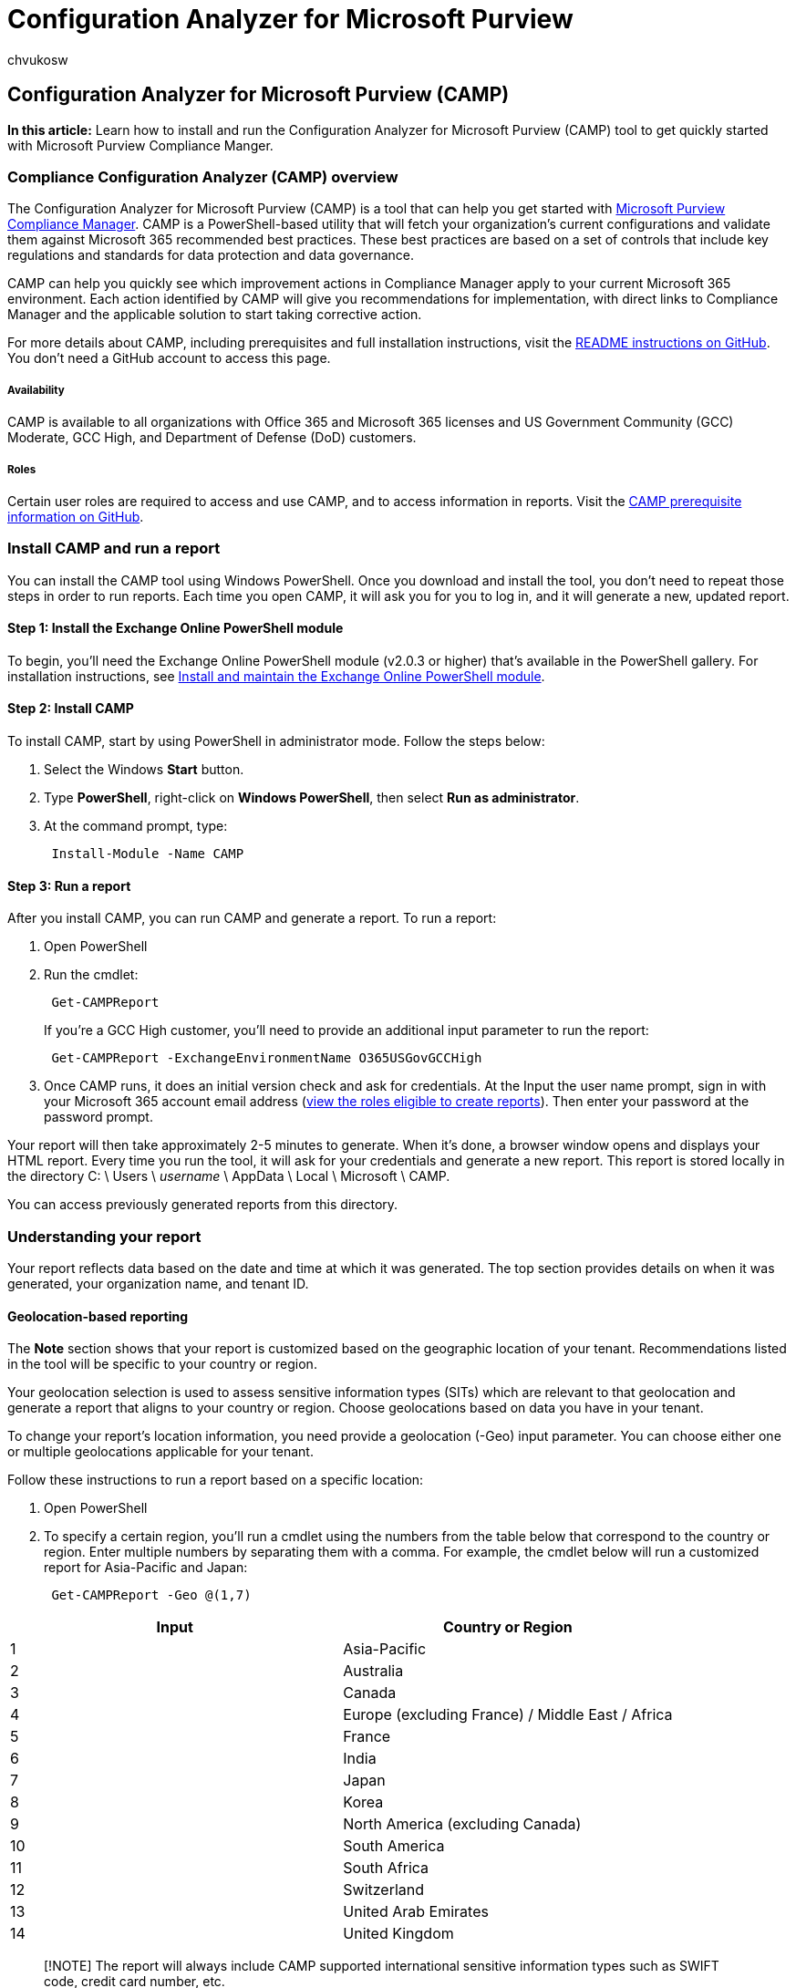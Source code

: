 = Configuration Analyzer for Microsoft Purview
:audience: Admin
:author: chvukosw
:description: Understand how to use Configuration Analyzer for Microsoft Purview to get up and running quickly with Microsoft Purview Compliance Manager.
:f1.keywords: ["NOCSH"]
:manager: laurawi
:ms.author: chvukosw
:ms.collection: ["M365-security-compliance", "m365solution-compliancemanager", "m365initiative-compliance"]
:ms.localizationpriority: medium
:ms.service: O365-seccomp
:ms.topic: article
:search.appverid: ["MOE150", "MET150"]

== Configuration Analyzer for Microsoft Purview (CAMP)

*In this article:* Learn how to install and run the Configuration Analyzer for Microsoft Purview (CAMP) tool to get quickly started with Microsoft Purview Compliance Manger.

=== Compliance Configuration Analyzer (CAMP) overview

The Configuration Analyzer for Microsoft Purview (CAMP) is a tool that can help you get started with xref:compliance-manager.adoc[Microsoft Purview Compliance Manager].
CAMP is a PowerShell-based utility that will fetch your organization's current configurations and validate them against Microsoft 365 recommended best practices.
These best practices are based on a set of controls that include key regulations and standards for data protection and data governance.

CAMP can help you quickly see which improvement actions in Compliance Manager apply to your current Microsoft 365 environment.
Each action identified by CAMP will give you recommendations for implementation, with direct links to Compliance Manager and the applicable solution to start taking corrective action.

For more details about CAMP, including prerequisites and full installation instructions, visit the https://github.com/OfficeDev/CAMP#overview[README instructions on GitHub].
You don't need a GitHub account to access this page.

[discrete]
===== Availability

CAMP is available to all organizations with Office 365 and Microsoft 365 licenses and US Government Community (GCC) Moderate, GCC High, and Department of Defense (DoD) customers.

[discrete]
===== Roles

Certain user roles are required to access and use CAMP, and to access information in reports.
Visit the https://github.com/OfficeDev/CAMP#pre-requisites[CAMP prerequisite information on GitHub].

=== Install CAMP and run a report

You can install the CAMP tool using Windows PowerShell.
Once you download and install the tool, you don't need to repeat those steps in order to run reports.
Each time you open CAMP, it will ask you for you to log in, and it will generate a new, updated report.

==== Step 1: Install the Exchange Online PowerShell module

To begin, you'll need the Exchange Online PowerShell module (v2.0.3 or higher) that's available in the PowerShell gallery.
For installation instructions, see link:/powershell/exchange/exchange-online-powershell-v2#install-and-maintain-the-exchange-online-powershell-module[Install and maintain the Exchange Online PowerShell module].

==== Step 2: Install CAMP

To install CAMP, start by using PowerShell in administrator mode.
Follow the steps below:

. Select the Windows *Start* button.
. Type *PowerShell*, right-click on *Windows PowerShell*, then select *Run as administrator*.
. At the command prompt, type:
+
[,powershell]
----
 Install-Module -Name CAMP
----

==== Step 3: Run a report

After you install CAMP, you can run CAMP and generate a report.
To run a report:

. Open PowerShell
. Run the cmdlet:
+
[,powershell]
----
 Get-CAMPReport
----
+
If you're a GCC High customer, you'll need to provide an additional input parameter to run the report:
+
[,powershell]
----
 Get-CAMPReport -ExchangeEnvironmentName O365USGovGCCHigh
----

. Once CAMP runs, it does an initial version check and ask for credentials.
At the Input the user name prompt, sign in with your Microsoft 365 account email address (https://github.com/OfficeDev/CAMP#pre-requisites[view the roles eligible to create reports]).
Then enter your password at the password prompt.

Your report will then take approximately 2-5 minutes to generate.
When it's done, a browser window opens and displays your HTML report.
Every time you run the tool, it will ask for your credentials and generate a new report.
This report is stored locally in the directory C: \ Users \ _username_ \ AppData \ Local \ Microsoft \ CAMP.

You can access previously generated reports from this directory.

=== Understanding your report

Your report reflects data based on the date and time at which it was generated.
The top section provides details on when it was generated, your organization name, and tenant ID.

==== Geolocation-based reporting

The *Note* section shows that your report is customized based on the geographic location of your tenant.
Recommendations listed in the tool will be specific to your country or region.

Your geolocation selection is used to assess sensitive information types (SITs) which are relevant to that geolocation and generate a report that aligns to your country or region.
Choose geolocations based on data you have in your tenant.

To change your report's location information, you need provide a geolocation (-Geo) input parameter.
You can choose either one or multiple geolocations applicable for your tenant.

Follow these instructions to run a report based on a specific location:

. Open PowerShell
. To specify a certain region, you'll run a cmdlet using the numbers from the table below that correspond to the country or region.
Enter multiple numbers by separating them with a comma.
For example, the cmdlet below will run a customized report for Asia-Pacific and Japan:
+
[,powershell]
----
 Get-CAMPReport -Geo @(1,7)
----

[cols="<,^"]
|===
| Input | Country or Region

| 1
| Asia-Pacific

| 2
| Australia

| 3
| Canada

| 4
| Europe (excluding France) / Middle East / Africa

| 5
| France

| 6
| India

| 7
| Japan

| 8
| Korea

| 9
| North America (excluding Canada)

| 10
| South America

| 11
| South Africa

| 12
| Switzerland

| 13
| United Arab Emirates

| 14
| United Kingdom
|===

____
[!NOTE] The report will always include CAMP supported international sensitive information types such as SWIFT code, credit card number, etc.
____

==== Role-based reporting

Your report will also be customized based on your role.
The https://github.com/OfficeDev/CAMP#pre-requisites[CAMP prerequisite information on GitHub] outlines which roles have access to which sections of the report.
Other roles within your organization may not be able to run the tool, or they may run the tool and have limited access to information in the final report.

==== Solutions Summary section

The *Solutions Summary* section of the report gives an overview of improvement actions that your organization can take in Compliance Manager to help improve your compliance posture.

image::../media/compliance-manager-mcca-solutions.png[MCCA - solutions summary.]

CAMP evaluates your current configurations against the recommended improvement actions in Compliance Manager.
Any improvement action identified by the CAMP tool as needing attention will be listed in this section.

Next to each Microsoft solution are color-coded boxes indicating the number of items that correspond to improvement actions in Compliance Manager.
The actions are broken down into three status states:

* *OK*: the actions that meet recommended conditions and need no attention at this time
* *Improvement*: actions that need attention
* *Recommendation*: actions that don't need attention, but for which we recommend best practices

Select a box to view improvements and recommendations.

===== Items with the Improvement status

Select the dropdown next to the *Improvement* label to the right of the improvement action.
You'll see a quick summary and details about your current settings and the recommended improvement actions.
The summary includes direct links into Compliance Manager, the applicable solution in the Microsoft Purview compliance portal, and relevant documentation.

Selecting the Compliance Manager link takes you to a filtered view of all the improvement actions within that solution that you haven't yet implemented.
From there, you can see the number of points you can achieve to increase your xref:compliance-score-calculation.adoc[compliance score], and the assessments they apply to, and the applicable regulations and certifications.

For DLP, there's a *Remediation Script* button that gives you a pre-generated PowerShell script based on what's recommended.
You can copy and paste it directly in your PowerShell console.
It will create a DLP policy in test mode

===== Items with Recommendation status

Select the dropdown next to the *Recommendation* label to the right of the improvement action.
You'll see a summary of your organization's current Microsoft 365 environment related to the improvement action, along with recommended best practices.

=== Resources

For more detailed information on installing, setting up, and using CAMP, see the https://github.com/OfficeDev/CAMP#overview[README instructions on GitHub] (no GitHub account required).

For more information on Windows PowerShell, start at link:/powershell/scripting/how-to-use-docs[How to use the PowerShell documentation].
See also link:/powershell/scripting/windows-powershell/starting-windows-powershell[Starting Windows PowerShell].
